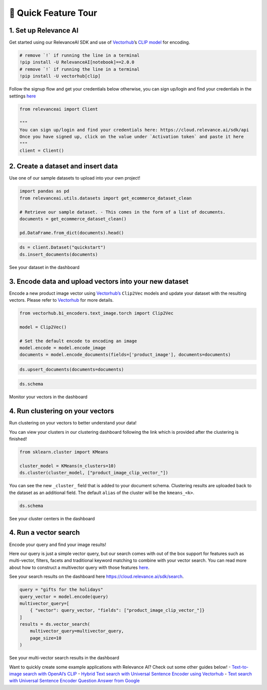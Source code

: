 🌋 Quick Feature Tour
=====================

|Open In Colab|

.. |Open In Colab| image:: https://colab.research.google.com/assets/colab-badge.svg
   :target: https://colab.research.google.com/github/RelevanceAI/RelevanceAI-readme-docs/blob/v2.0.0/docs/getting-started/_notebooks/RelevanceAI-ReadMe-Quick-Feature-Tour.ipynb

1. Set up Relevance AI
~~~~~~~~~~~~~~~~~~~~~~

Get started using our RelevanceAI SDK and use of
`Vectorhub <https://hub.getvectorai.com/>`__\ ’s `CLIP
model <https://hub.getvectorai.com/model/text_image%2Fclip>`__ for
encoding.

.. code:: python

    # remove `!` if running the line in a terminal
    !pip install -U RelevanceAI[notebook]==2.0.0
    # remove `!` if running the line in a terminal
    !pip install -U vectorhub[clip]


Follow the signup flow and get your credentials below otherwise, you can
sign up/login and find your credentials in the settings
`here <https://auth.relevance.ai/signup/?callback=https%3A%2F%2Fcloud.relevance.ai%2Flogin%3Fredirect%3Dcli-api>`__

.. image:: https://drive.google.com/uc?id=131M2Kpz5s9GmhNRnqz6b0l0Pw9DHVRWs

.. code:: python


    from relevanceai import Client

    """
    You can sign up/login and find your credentials here: https://cloud.relevance.ai/sdk/api
    Once you have signed up, click on the value under `Activation token` and paste it here
    """
    client = Client()




.. image:: https://drive.google.com/uc?id=1owtvwZKTTcrOHBlgKTjqiMOvrN3DGrF6

2. Create a dataset and insert data
~~~~~~~~~~~~~~~~~~~~~~~~~~~~~~~~~~~

Use one of our sample datasets to upload into your own project!

.. code:: python

    import pandas as pd
    from relevanceai.utils.datasets import get_ecommerce_dataset_clean

    # Retrieve our sample dataset. - This comes in the form of a list of documents.
    documents = get_ecommerce_dataset_clean()

    pd.DataFrame.from_dict(documents).head()


.. code:: python


    ds = client.Dataset("quickstart")
    ds.insert_documents(documents)


See your dataset in the dashboard

.. image:: https://drive.google.com/uc?id=1nloY4S8R1B8GY2_QWkb0BGY3bLrG-8D-

3. Encode data and upload vectors into your new dataset
~~~~~~~~~~~~~~~~~~~~~~~~~~~~~~~~~~~~~~~~~~~~~~~~~~~~~~~

Encode a new product image vector using
`Vectorhub’s <https://hub.getvectorai.com/>`__ ``Clip2Vec`` models and
update your dataset with the resulting vectors. Please refer to
`Vectorhub <https://github.com/RelevanceAI/vectorhub>`__ for more
details.

.. code:: python

    from vectorhub.bi_encoders.text_image.torch import Clip2Vec

    model = Clip2Vec()

    # Set the default encode to encoding an image
    model.encode = model.encode_image
    documents = model.encode_documents(fields=['product_image'], documents=documents)



.. code:: python

    ds.upsert_documents(documents=documents)


.. code:: python

    ds.schema


Monitor your vectors in the dashboard

.. image:: https://drive.google.com/uc?id=1d2jhjhwvPucfebUphIiqGVmR1Td2uYzM

4. Run clustering on your vectors
~~~~~~~~~~~~~~~~~~~~~~~~~~~~~~~~~

Run clustering on your vectors to better understand your data!

You can view your clusters in our clustering dashboard following the
link which is provided after the clustering is finished!

.. code:: python

    from sklearn.cluster import KMeans

    cluster_model = KMeans(n_clusters=10)
    ds.cluster(cluster_model, ["product_image_clip_vector_"])


You can see the new ``_cluster_`` field that is added to your document
schema. Clustering results are uploaded back to the dataset as an
additional field. The default ``alias`` of the cluster will be the
``kmeans_<k>``.

.. code:: python

    ds.schema


See your cluster centers in the dashboard

.. image:: https://drive.google.com/uc?id=1P0ZJcTd-Kl7TUwzFHEe3JuJpf_cTTP6J

4. Run a vector search
~~~~~~~~~~~~~~~~~~~~~~

Encode your query and find your image results!

Here our query is just a simple vector query, but our search comes with
out of the box support for features such as multi-vector, filters,
facets and traditional keyword matching to combine with your vector
search. You can read more about how to construct a multivector query
with those features
`here <https://docs.relevance.ai/docs/vector-search-prerequisites>`__.

See your search results on the dashboard here
https://cloud.relevance.ai/sdk/search.

.. code:: python


    query = "gifts for the holidays"
    query_vector = model.encode(query)
    multivector_query=[
        { "vector": query_vector, "fields": ["product_image_clip_vector_"]}
    ]
    results = ds.vector_search(
        multivector_query=multivector_query,
        page_size=10
    )


See your multi-vector search results in the dashboard

.. image:: https://drive.google.com/uc?id=1qpc7oK0uxj2IRm4a9giO5DBey8sm8GP8

Want to quickly create some example applications with Relevance AI?
Check out some other guides below! - `Text-to-image search with OpenAI’s
CLIP <https://docs.relevance.ai/docs/quickstart-text-to-image-search>`__
- `Hybrid Text search with Universal Sentence Encoder using
Vectorhub <https://docs.relevance.ai/docs/quickstart-text-search>`__ -
`Text search with Universal Sentence Encoder Question Answer from
Google <https://docs.relevance.ai/docs/quickstart-question-answering>`__
